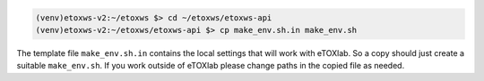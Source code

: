 .. code-block:: bash

   (venv)etoxws-v2:~/etoxws $> cd ~/etoxws/etoxws-api
   (venv)etoxws-v2:~/etoxws/etoxws-api $> cp make_env.sh.in make_env.sh

The template file ``make_env.sh.in`` contains the local settings that will work with eTOXlab.
So a copy should just create a suitable ``make_env.sh``. If you work outside of eTOXlab please change
paths in the copied file as needed.


